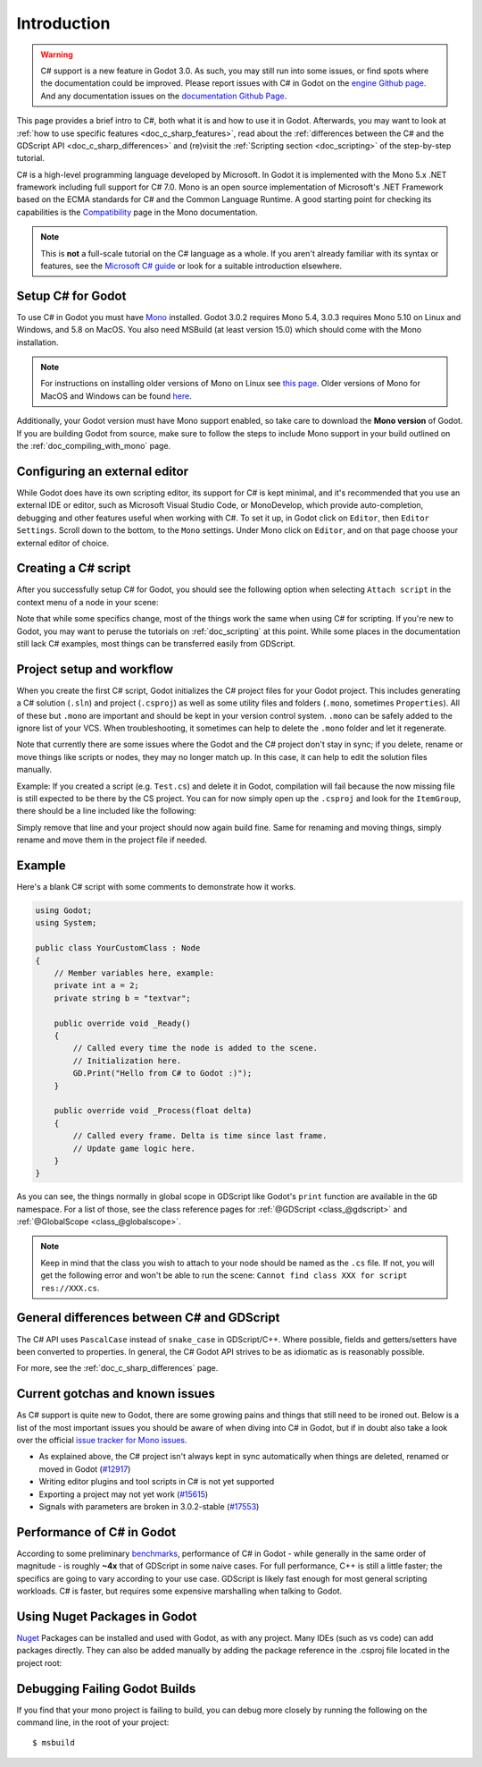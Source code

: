 .. _doc_c_sharp:

Introduction
============

.. warning:: C# support is a new feature in Godot 3.0.
             As such, you may still run into some issues, or find spots where the documentation could be improved.
             Please report issues with C# in Godot on the `engine Github page <https://github.com/godotengine/godot/issues>`_.
             And any documentation issues on the `documentation Github Page <https://github.com/godotengine/godot-docs/issues>`_.

This page provides a brief intro to C#, both what it is and how to use it in Godot.
Afterwards, you may want to look at :ref:`how to use specific features <doc_c_sharp_features>`,
read about the :ref:`differences between the C# and the GDScript API <doc_c_sharp_differences>`
and (re)visit the :ref:`Scripting section <doc_scripting>` of the step-by-step tutorial.

C# is a high-level programming language developed by Microsoft. In Godot it is implemented with the Mono 5.x .NET framework including full support for C# 7.0.
Mono is an open source implementation of Microsoft's .NET Framework based on the ECMA standards for C# and the Common Language Runtime.
A good starting point for checking its capabilities is the `Compatibility <http://www.mono-project.com/docs/about-mono/compatibility/>`_ page in the Mono documentation.

.. note:: This is **not** a full-scale tutorial on the C# language as a whole.
        If you aren't already familiar with its syntax or features,
        see the `Microsoft C# guide <https://docs.microsoft.com/en-us/dotnet/csharp/index>`_ or look for a suitable introduction elsewhere.

Setup C# for Godot
------------------

To use C# in Godot you must have `Mono <http://www.mono-project.com/download/>`_ installed. Godot 3.0.2 requires Mono 5.4, 3.0.3 requires Mono 5.10 on Linux and Windows,
and 5.8 on MacOS. You also need MSBuild (at least version 15.0) which should come with the Mono installation.

.. note:: For instructions on installing older versions of Mono on Linux see `this page <http://www.mono-project.com/docs/getting-started/install/linux/#accessing-older-releases>`_.
        Older versions of Mono for MacOS and Windows can be found `here <https://download.mono-project.com/archive/>`_.

Additionally, your Godot version must have Mono support enabled, so take care to download the **Mono version** of Godot.
If you are building Godot from source, make sure to follow the steps to include Mono support in your build outlined on the  :ref:`doc_compiling_with_mono` page.

Configuring an external editor
------------------------------

While Godot does have its own scripting editor, its support for C# is kept
minimal, and it's recommended that you use an external IDE or editor, such as
Microsoft Visual Studio Code, or MonoDevelop, which provide auto-completion,
debugging and other features useful when working with C#.
To set it up, in Godot click on ``Editor``, then ``Editor Settings``. Scroll
down to the bottom, to the ``Mono`` settings. Under Mono click on ``Editor``,
and on that page choose your external editor of choice.

Creating a C# script
--------------------

After you successfully setup C# for Godot, you should see the following option when selecting ``Attach script`` in the context menu of a node in your scene:

.. image:: img/attachcsharpscript.png

Note that while some specifics change, most of the things work the same when using C# for scripting.
If you're new to Godot, you may want to peruse the tutorials on :ref:`doc_scripting` at this point.
While some places in the documentation still lack C# examples, most things can be transferred easily from GDScript.

Project setup and workflow
--------------------------

When you create the first C# script, Godot initializes the C# project files for your Godot project.
This includes generating a C# solution (``.sln``) and project (``.csproj``) as well as some utility files and folders (``.mono``, sometimes ``Properties``).
All of these but ``.mono`` are important and should be kept in your version control system. ``.mono`` can be safely added to the ignore list of your VCS.
When troubleshooting, it sometimes can help to delete the ``.mono`` folder and let it regenerate.

Note that currently there are some issues where the Godot and the C# project don't stay in sync; if you delete, rename or move things like scripts or nodes, they may no longer match up.
In this case, it can help to edit the solution files manually.

Example: If you created a script (e.g. ``Test.cs``) and delete it in Godot, compilation will fail because the now missing file is still expected to be there by the CS project.
You can for now simply open up the ``.csproj`` and look for the ``ItemGroup``, there should be a line included like the following:

.. code-block:: xml
    :emphasize-lines: 2

    <ItemGroup>
        <Compile Include="Test.cs" />``
        <Compile Include="AnotherTest.cs" />``
    </ItemGroup>

Simply remove that line and your project should now again build fine. Same for renaming and moving things, simply rename and move them in the project file if needed.

Example
-------

Here's a blank C# script with some comments to demonstrate how it works.

.. code-block:: csharp

    using Godot;
    using System;

    public class YourCustomClass : Node
    {
        // Member variables here, example:
        private int a = 2;
        private string b = "textvar";

        public override void _Ready()
        {
            // Called every time the node is added to the scene.
            // Initialization here.
            GD.Print("Hello from C# to Godot :)");
        }

        public override void _Process(float delta)
        {
            // Called every frame. Delta is time since last frame.
            // Update game logic here.
        }
    }

As you can see, the things normally in global scope in GDScript like Godot's ``print`` function are available in the ``GD`` namespace.
For a list of those, see the class reference pages for :ref:`@GDScript <class_@gdscript>` and :ref:`@GlobalScope <class_@globalscope>`.

.. note::
    Keep in mind that the class you wish to attach to your node should be named as the ``.cs`` file.
    If not, you will get the following error and won't be able to run the scene: ``Cannot find class XXX for script res://XXX.cs``.

General differences between C# and GDScript
-------------------------------------------

The C# API uses ``PascalCase`` instead of ``snake_case`` in GDScript/C++.
Where possible, fields and getters/setters have been converted to properties.
In general, the C# Godot API strives to be as idiomatic as is reasonably possible.

For more, see the :ref:`doc_c_sharp_differences` page.

Current gotchas and known issues
--------------------------------

As C# support is quite new to Godot, there are some growing pains and things that still need to be ironed out.
Below is a list of the most important issues you should be aware of when diving into C# in Godot, but if in doubt also take a look over the official `issue tracker for Mono issues <https://github.com/godotengine/godot/labels/topic%3Amono>`_.

- As explained above, the C# project isn't always kept in sync automatically when things are deleted, renamed or moved in Godot (`#12917 <https://github.com/godotengine/godot/issues/12917>`_)
- Writing editor plugins and tool scripts in C# is not yet supported
- Exporting a project may not yet work (`#15615 <https://github.com/godotengine/godot/issues/15615>`_)
- Signals with parameters are broken in 3.0.2-stable (`#17553 <https://github.com/godotengine/godot/issues/17553>`_)

Performance of C# in Godot
--------------------------

According to some preliminary `benchmarks <https://github.com/cart/godot3-bunnymark>`_, performance of C# in Godot - while generally in the same order of magnitude - is roughly **~4x** that of GDScript in some naive cases.
For full performance, C++ is still a little faster; the specifics are going to vary according to your use case. GDScript is likely fast enough for most general scripting workloads.
C# is faster, but requires some expensive marshalling when talking to Godot.

Using Nuget Packages in Godot
-----------------------------

`Nuget <https://www.nuget.org/>`_ Packages can be installed and used with Godot,
as with any project. Many IDEs (such as vs code) can add packages directly. They
can also be added manually by adding the package reference in the .csproj file
located in the project root:

.. code-block:: xml
    :emphasize-lines: 2

        <ItemGroup>
            <PackageReference Include="Newtonsoft.Json" Version="11.0.2"/>
        </ItemGroup>
        ...
    </Project>


Debugging Failing Godot Builds
------------------------------

If you find that your mono project is failing to build, you can debug more closely
by running the following on the command line, in the root of your project::

    $ msbuild
